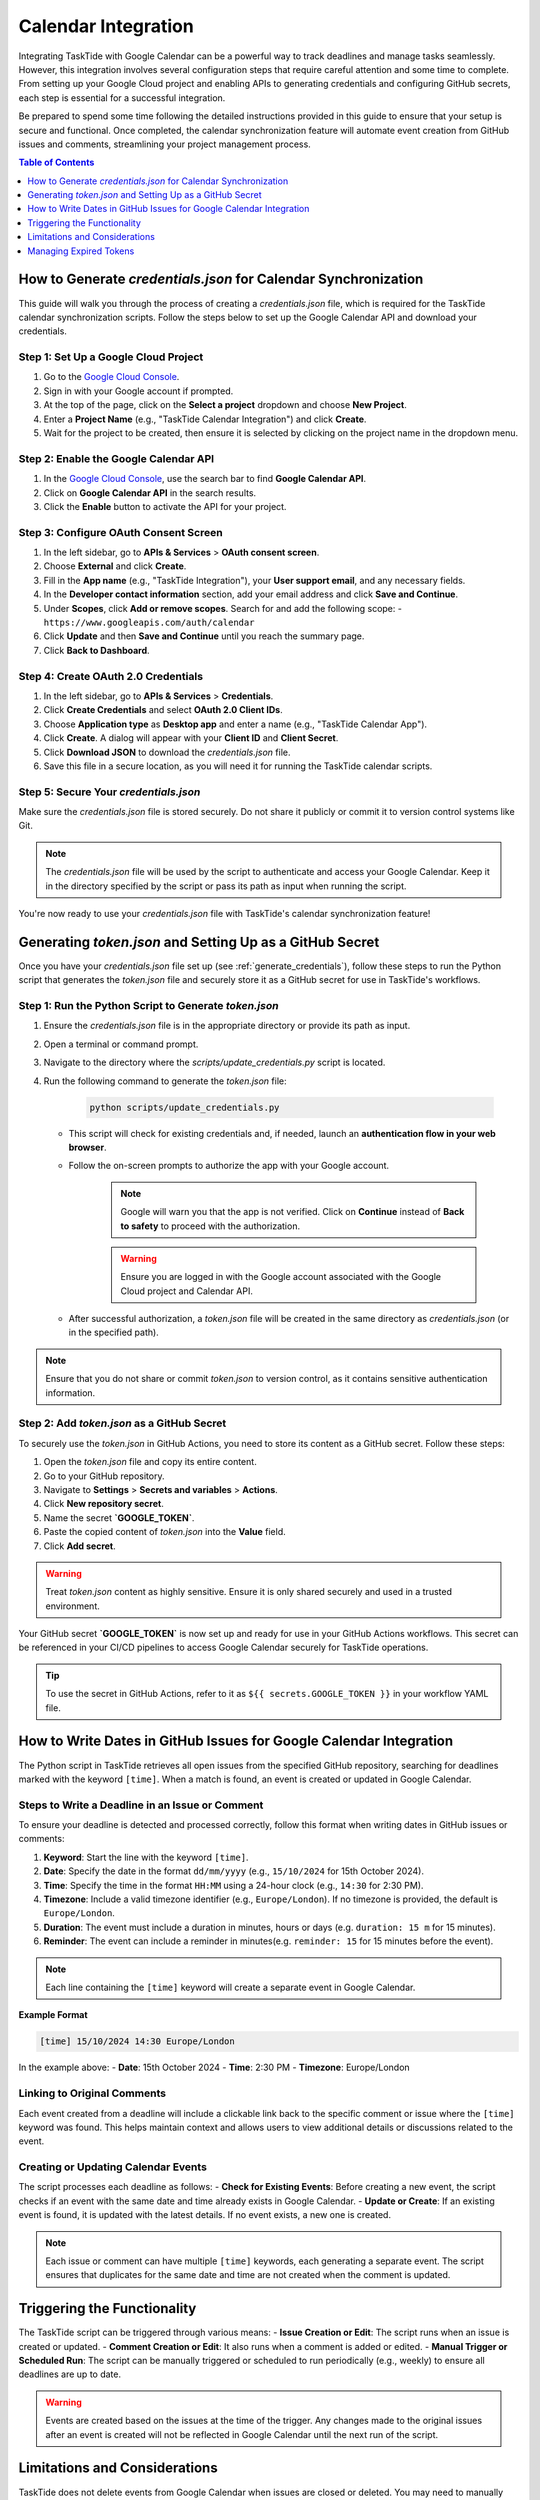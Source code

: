 .. _calendar_integration:


Calendar Integration
====================

Integrating TaskTide with Google Calendar can be a powerful way to track deadlines and manage tasks seamlessly. However, this integration involves several configuration steps that require careful attention and some time to complete. From setting up your Google Cloud project and enabling APIs to generating credentials and configuring GitHub secrets, each step is essential for a successful integration.

Be prepared to spend some time following the detailed instructions provided in this guide to ensure that your setup is secure and functional. Once completed, the calendar synchronization feature will automate event creation from GitHub issues and comments, streamlining your project management process.

.. contents:: Table of Contents
   :local:
   :depth: 1


.. _generate_credentials:
How to Generate `credentials.json` for Calendar Synchronization
----------------------------------------------------------------

This guide will walk you through the process of creating a `credentials.json` file, which is required for the TaskTide calendar synchronization scripts. Follow the steps below to set up the Google Calendar API and download your credentials.

Step 1: Set Up a Google Cloud Project
+++++++++++++++++++++++++++++++++++++++
1. Go to the `Google Cloud Console <https://console.cloud.google.com/>`_.
2. Sign in with your Google account if prompted.
3. At the top of the page, click on the **Select a project** dropdown and choose **New Project**.
4. Enter a **Project Name** (e.g., "TaskTide Calendar Integration") and click **Create**.
5. Wait for the project to be created, then ensure it is selected by clicking on the project name in the dropdown menu.

Step 2: Enable the Google Calendar API
+++++++++++++++++++++++++++++++++++++++
1. In the `Google Cloud Console <https://console.cloud.google.com/>`_, use the search bar to find **Google Calendar API**.
2. Click on **Google Calendar API** in the search results.
3. Click the **Enable** button to activate the API for your project.

Step 3: Configure OAuth Consent Screen
+++++++++++++++++++++++++++++++++++++++
1. In the left sidebar, go to **APIs & Services** > **OAuth consent screen**.
2. Choose **External** and click **Create**.
3. Fill in the **App name** (e.g., "TaskTide Integration"), your **User support email**, and any necessary fields.
4. In the **Developer contact information** section, add your email address and click **Save and Continue**.
5. Under **Scopes**, click **Add or remove scopes**. Search for and add the following scope:
   - ``https://www.googleapis.com/auth/calendar``
6. Click **Update** and then **Save and Continue** until you reach the summary page.
7. Click **Back to Dashboard**.

Step 4: Create OAuth 2.0 Credentials
+++++++++++++++++++++++++++++++++++++++
1. In the left sidebar, go to **APIs & Services** > **Credentials**.
2. Click **Create Credentials** and select **OAuth 2.0 Client IDs**.
3. Choose **Application type** as **Desktop app** and enter a name (e.g., "TaskTide Calendar App").
4. Click **Create**. A dialog will appear with your **Client ID** and **Client Secret**.
5. Click **Download JSON** to download the `credentials.json` file.
6. Save this file in a secure location, as you will need it for running the TaskTide calendar scripts.

Step 5: Secure Your `credentials.json`
+++++++++++++++++++++++++++++++++++++++
Make sure the `credentials.json` file is stored securely. Do not share it publicly or commit it to version control systems like Git.

.. note::
   The `credentials.json` file will be used by the script to authenticate and access your Google Calendar. Keep it in the directory specified by the script or pass its path as input when running the script.

You're now ready to use your `credentials.json` file with TaskTide's calendar synchronization feature!


.. _generate_token_and_github_secret:
Generating `token.json` and Setting Up as a GitHub Secret
----------------------------------------------------------

Once you have your `credentials.json` file set up (see :ref:`generate_credentials`), follow these steps to run the Python script that generates the `token.json` file and securely store it as a GitHub secret for use in TaskTide's workflows.

Step 1: Run the Python Script to Generate `token.json`
++++++++++++++++++++++++++++++++++++++++++++++++++++++++
1. Ensure the `credentials.json` file is in the appropriate directory or provide its path as input.
2. Open a terminal or command prompt.
3. Navigate to the directory where the `scripts/update_credentials.py` script is located.
4. Run the following command to generate the `token.json` file:

    .. code-block:: bash

       python scripts/update_credentials.py

   - This script will check for existing credentials and, if needed, launch an **authentication flow in your web browser**.
   - Follow the on-screen prompts to authorize the app with your Google account.
   
      .. note::
         Google will warn you that the app is not verified. Click on **Continue** instead of **Back to safety** to proceed with the authorization.

      .. warning::
         Ensure you are logged in with the Google account associated with the Google Cloud project and Calendar API.

   - After successful authorization, a `token.json` file will be created in the same directory as `credentials.json` (or in the specified path).

.. note::
   Ensure that you do not share or commit `token.json` to version control, as it contains sensitive authentication information.

Step 2: Add `token.json` as a GitHub Secret
++++++++++++++++++++++++++++++++++++++++++++++

To securely use the `token.json` in GitHub Actions, you need to store its content as a GitHub secret. Follow these steps:

1. Open the `token.json` file and copy its entire content.
2. Go to your GitHub repository.
3. Navigate to **Settings** > **Secrets and variables** > **Actions**.
4. Click **New repository secret**.
5. Name the secret **`GOOGLE_TOKEN`**.
6. Paste the copied content of `token.json` into the **Value** field.
7. Click **Add secret**.

.. warning::
   Treat `token.json` content as highly sensitive. Ensure it is only shared securely and used in a trusted environment.

Your GitHub secret **`GOOGLE_TOKEN`** is now set up and ready for use in your GitHub Actions workflows. This secret can be referenced in your CI/CD pipelines to access Google Calendar securely for TaskTide operations.

.. tip::
   To use the secret in GitHub Actions, refer to it as ``${{ secrets.GOOGLE_TOKEN }}`` in your workflow YAML file.

.. _writing_dates_in_issues:
How to Write Dates in GitHub Issues for Google Calendar Integration
-------------------------------------------------------------------

The Python script in TaskTide retrieves all open issues from the specified GitHub repository, searching for deadlines marked with the keyword ``[time]``. When a match is found, an event is created or updated in Google Calendar.

Steps to Write a Deadline in an Issue or Comment
++++++++++++++++++++++++++++++++++++++++++++++++++
To ensure your deadline is detected and processed correctly, follow this format when writing dates in GitHub issues or comments:

1. **Keyword**: Start the line with the keyword ``[time]``.
2. **Date**: Specify the date in the format ``dd/mm/yyyy`` (e.g., ``15/10/2024`` for 15th October 2024).
3. **Time**: Specify the time in the format ``HH:MM`` using a 24-hour clock (e.g., ``14:30`` for 2:30 PM).
4. **Timezone**: Include a valid timezone identifier (e.g., ``Europe/London``). If no timezone is provided, the default is ``Europe/London``.
5. **Duration**: The event must include a duration in minutes, hours or days (e.g. ``duration: 15 m`` for 15 minutes).
6. **Reminder**: The event can include a reminder in minutes(e.g. ``reminder: 15`` for 15 minutes before the event).

.. note::
   Each line containing the ``[time]`` keyword will create a separate event in Google Calendar.

**Example Format**

    .. image:: _static/event.png
        :align: center


.. code-block:: text

   [time] 15/10/2024 14:30 Europe/London

In the example above:
- **Date**: 15th October 2024
- **Time**: 2:30 PM
- **Timezone**: Europe/London

Linking to Original Comments
+++++++++++++++++++++++++++++
Each event created from a deadline will include a clickable link back to the specific comment or issue where the ``[time]`` keyword was found. This helps maintain context and allows users to view additional details or discussions related to the event.

Creating or Updating Calendar Events
++++++++++++++++++++++++++++++++++++
The script processes each deadline as follows:
- **Check for Existing Events**: Before creating a new event, the script checks if an event with the same date and time already exists in Google Calendar.
- **Update or Create**: If an existing event is found, it is updated with the latest details. If no event exists, a new one is created.

.. note::
   Each issue or comment can have multiple ``[time]`` keywords, each generating a separate event. The script ensures that duplicates for the same date and time are not created when the comment is updated.

Triggering the Functionality
----------------------------
The TaskTide script can be triggered through various means:
- **Issue Creation or Edit**: The script runs when an issue is created or updated.
- **Comment Creation or Edit**: It also runs when a comment is added or edited.
- **Manual Trigger or Scheduled Run**: The script can be manually triggered or scheduled to run periodically (e.g., weekly) to ensure all deadlines are up to date.

.. warning::
   Events are created based on the issues at the time of the trigger. Any changes made to the original issues after an event is created will not be reflected in Google Calendar until the next run of the script.

Limitations and Considerations
------------------------------

TaskTide does not delete events from Google Calendar when issues are closed or deleted. You may need to manually remove outdated events from the calendar. 

The script does not support recurring events or complex event configurations. It is designed to create simple events based on the provided deadline information.

To avoid duplicates, the script checks for existing events with the same date linked to the same comment. If another event is found on the same date linked on the same comment, it is updated with the latest details.

.. note::
   This implies that if you have multiple events on the same comment for the same date, only the last event will be updated with the latest details. Set unique dates or comments to avoid conflicts.
   Also, if you change the date or time in the comment, the script will create a new event instead of updating the existing one.

Managing Expired Tokens
-----------------------
Google tokens may expire over time, causing errors in the workflow. It is important to monitor GitHub notifications for any errors related to authentication issues. If you receive an error notification, refresh the token by running the script to regenerate ``token.json`` and update the GitHub secret as described in :ref:`generate_token_and_github_secret`.
